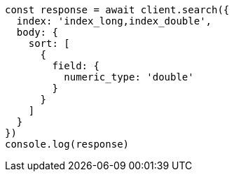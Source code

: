 // This file is autogenerated, DO NOT EDIT
// Use `node scripts/generate-docs-examples.js` to generate the docs examples

[source, js]
----
const response = await client.search({
  index: 'index_long,index_double',
  body: {
    sort: [
      {
        field: {
          numeric_type: 'double'
        }
      }
    ]
  }
})
console.log(response)
----

